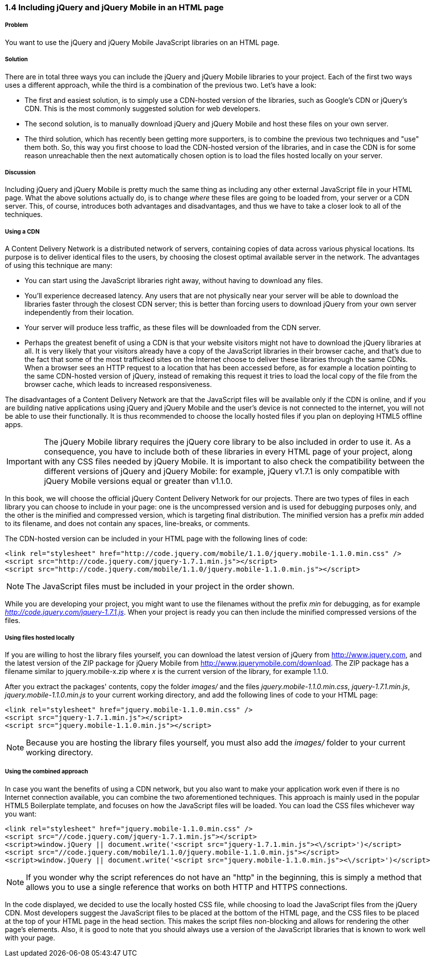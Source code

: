 ////

Author: Panagiotis Tsalaportas <sys.sgx@gmail.com>
Chapter Leader approved: <date>
Copy edited: <date>
Tech edited: <date>

////

1.4 Including jQuery and jQuery Mobile in an HTML page
~~~~~~~~~~~~~~~~~~~~~~~~~~~~~~~~~~~~~~~~~~~~~~~~~~~~~~

Problem
+++++++
You want to use the jQuery and jQuery Mobile JavaScript libraries on an HTML page.

Solution
++++++++
There are in total three ways you can include the jQuery and jQuery Mobile libraries to your 
project. Each of the first two ways uses a different approach, while the third is 
a combination of the previous two. Let's have a look:

* The first and easiest solution, is to simply use a CDN-hosted version of the libraries, such as 
Google's CDN or jQuery's CDN. This is the most commonly suggested solution for web developers.
* The second solution, is to manually download jQuery and jQuery Mobile and host these files on 
your own server.
* The third solution, which has recently been getting more supporters, is to combine the previous 
two techniques and "use" them both. So, this way you first choose to load the CDN-hosted version 
of the libraries, and in case the CDN is for some reason unreachable then the next automatically
chosen option is to load the files hosted locally on your server.

Discussion
++++++++++
Including jQuery and jQuery Mobile is pretty much the same thing as including any other external
JavaScript file in your HTML page. What the above solutions actually do, is to change _where_ these
files are going to be loaded from, your server or a CDN server. This, of course, introduces both
advantages and disadvantages, and thus we have to take a closer look to all of the techniques.

Using a CDN
+++++++++++
A Content Delivery Network is a distributed network of servers, containing copies of data across 
various physical locations. Its purpose is to deliver identical files to the users, by choosing the
closest optimal available server in the network. The advantages of using this technique are 
many: 

* You can start using the JavaScript libraries right away, without having to download any files.
* You'll experience decreased latency. Any users that are not physically near your server will be able to download the
libraries faster through the closest CDN server; this is better than forcing users to download
jQuery from your own server independently from their location.
* Your server will produce less traffic, as these files will be downloaded from the CDN server.
* Perhaps the greatest benefit of using a CDN is that your website visitors might not have to download 
the jQuery libraries at all. It is very likely that your visitors already have a copy of the JavaScript 
libraries in their browser cache, and that's due to the fact that some of the most trafficked sites
on the Internet choose to deliver these libraries through the same CDNs. When a browser sees an HTTP
request to a location that has been accessed before, as for example a location pointing to the same 
CDN-hosted version of jQuery, instead of remaking this request it tries to load the local copy of the 
file from the browser cache, which leads to increased responsiveness.

The disadvantages of a Content Delivery Network are that the JavaScript files will be available only if 
the CDN is online, and if you are building native applications using jQuery and jQuery Mobile and
the user's device is not connected to the internet, you will not be able to use their functionally. 
It is thus recommended to choose the locally hosted files if you plan on deploying HTML5 offline apps.

[IMPORTANT]
====
The jQuery Mobile library requires the jQuery core library to be also included in order to use it. 
As a consequence, you have to include both of these libraries in every HTML page of your project,
along with any CSS files needed by jQuery Mobile. It is important to also check the compatibility 
between the different versions of jQuery and jQuery Mobile: for example, jQuery v1.7.1 is only
compatible with jQuery Mobile versions equal or greater than v1.1.0.
====

In this book, we will choose the official jQuery Content Delivery Network for our projects.
There are two types of files in each library you can choose to include in your page: one is the 
uncompressed version and is used for debugging purposes only, and the other is the minified and
compressed version, which is targeting final distribution. The minified version has a prefix _min_
added to its filename, and does not contain any spaces, line-breaks, or comments.

The CDN-hosted version can be included in your HTML page with the following lines of code:

----
<link rel="stylesheet" href="http://code.jquery.com/mobile/1.1.0/jquery.mobile-1.1.0.min.css" />
<script src="http://code.jquery.com/jquery-1.7.1.min.js"></script>
<script src="http://code.jquery.com/mobile/1.1.0/jquery.mobile-1.1.0.min.js"></script>
----

[NOTE]
====
The JavaScript files must be included in your project in the order shown.
====

While you are developing your project, you might want to use the filenames without the prefix _min_
for debugging, as for example _http://code.jquery.com/jquery-1.7.1.js_. When your project is ready
you can then include the minified compressed versions of the files.

Using files hosted locally
++++++++++++++++++++++++++
If you are willing to host the library files yourself, you can download the latest version of
jQuery from http://www.jquery.com, and the latest version of the ZIP package for jQuery Mobile 
from http://www.jquerymobile.com/download. The ZIP package has a filename similar to jquery.mobile-x.zip
where _x_ is the current version of the library, for example 1.1.0.

After you extract the packages' contents, copy the folder _images/_ and the files _jquery.mobile-1.1.0.min.css_,
_jquery-1.7.1.min.js_, _jquery.mobile-1.1.0.min.js_ to your current working directory, and add the following
lines of code to your HTML page:

----
<link rel="stylesheet" href="jquery.mobile-1.1.0.min.css" />
<script src="jquery-1.7.1.min.js"></script>
<script src="jquery.mobile-1.1.0.min.js"></script>
----

[NOTE]
====
Because you are hosting the library files yourself, you must also add the _images/_ folder
to your current working directory.
====

Using the combined approach
+++++++++++++++++++++++++++
In case you want the benefits of using a CDN network, but you also want to make your application work 
even if there is no Internet connection available, you can combine the two aforementioned techniques. This
approach is mainly used in the popular HTML5 Boilerplate template, and focuses on how the JavaScript
files will be loaded. You can load the CSS files whichever way you want:

----
<link rel="stylesheet" href="jquery.mobile-1.1.0.min.css" />
<script src="//code.jquery.com/jquery-1.7.1.min.js"></script>
<script>window.jQuery || document.write('<script src="jquery-1.7.1.min.js"><\/script>')</script>
<script src="//code.jquery.com/mobile/1.1.0/jquery.mobile-1.1.0.min.js"></script>
<script>window.jQuery || document.write('<script src="jquery.mobile-1.1.0.min.js"><\/script>')</script>
----

[NOTE]
====
If you wonder why the script references do not have an "http" in the beginning, this is simply
a method that allows you to use a single reference that works on both HTTP and HTTPS connections.
====

In the code displayed, we decided to use the locally hosted CSS file, while choosing to load the JavaScript files 
from the jQuery CDN. Most developers suggest the JavaScript files to be placed at the bottom of the HTML page, 
and the CSS files to be placed at the top of your HTML page in the head section. This makes the script 
files non-blocking and allows for rendering the other page's elements. Also, it is good to note that you should 
always use a version of the JavaScript libraries that is known to work well with your page.
